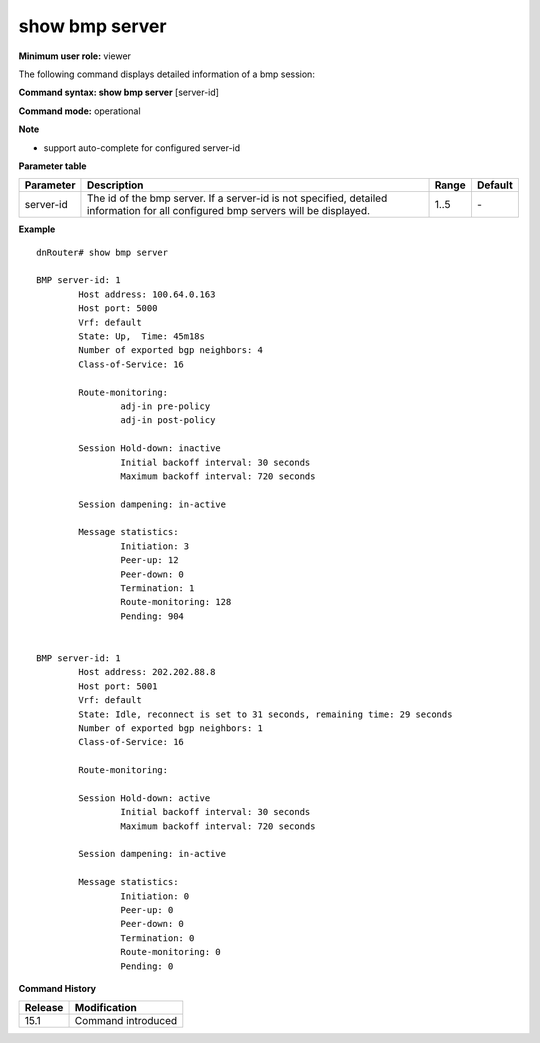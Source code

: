 show bmp server
---------------

**Minimum user role:** viewer

The following command displays detailed information of a bmp session:



**Command syntax: show bmp server** [server-id]

**Command mode:** operational



**Note**

- support auto-complete for configured server-id


**Parameter table**

+-----------+---------------------------------------------------------------------------------------------------------+-------+---------+
| Parameter | Description                                                                                             | Range | Default |
+===========+=========================================================================================================+=======+=========+
| server-id | The id of the bmp server.                                                                               | 1..5  | \-      |
|           | If a server-id is not specified, detailed information for all configured bmp servers will be displayed. |       |         |
+-----------+---------------------------------------------------------------------------------------------------------+-------+---------+

**Example**
::

	dnRouter# show bmp server

	BMP server-id: 1
		Host address: 100.64.0.163
		Host port: 5000
		Vrf: default
		State: Up,  Time: 45m18s
		Number of exported bgp neighbors: 4
		Class-of-Service: 16

		Route-monitoring:
			adj-in pre-policy
			adj-in post-policy

		Session Hold-down: inactive
			Initial backoff interval: 30 seconds
			Maximum backoff interval: 720 seconds

		Session dampening: in-active

		Message statistics:
			Initiation: 3
			Peer-up: 12
			Peer-down: 0
			Termination: 1
			Route-monitoring: 128
			Pending: 904


	BMP server-id: 1
		Host address: 202.202.88.8
		Host port: 5001
		Vrf: default
		State: Idle, reconnect is set to 31 seconds, remaining time: 29 seconds
		Number of exported bgp neighbors: 1
		Class-of-Service: 16
	
		Route-monitoring:
	
		Session Hold-down: active
			Initial backoff interval: 30 seconds
			Maximum backoff interval: 720 seconds

		Session dampening: in-active

		Message statistics:
			Initiation: 0
			Peer-up: 0
			Peer-down: 0
			Termination: 0
			Route-monitoring: 0
			Pending: 0

.. **Help line:** displays detailed bmp session information

**Command History**

+---------+--------------------+
| Release | Modification       |
+=========+====================+
| 15.1    | Command introduced |
+---------+--------------------+


